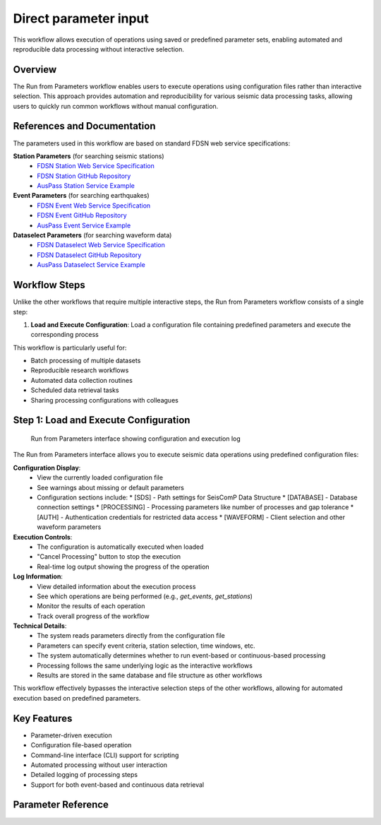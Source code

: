Direct parameter input
=================

This workflow allows execution of operations using saved or predefined parameter sets, enabling automated and reproducible data processing without interactive selection.

Overview
--------

The Run from Parameters workflow enables users to execute operations using configuration files rather than interactive selection. This approach provides automation and reproducibility for various seismic data processing tasks, allowing users to quickly run common workflows without manual configuration.

References and Documentation
---------------------------

The parameters used in this workflow are based on standard FDSN web service specifications:

**Station Parameters** (for searching seismic stations)
   * `FDSN Station Web Service Specification <https://www.fdsn.org/webservices/fdsnws-station-1.1.pdf>`_
   * `FDSN Station GitHub Repository <https://github.com/FDSN/fdsnws-station>`_
   * `AusPass Station Service Example <https://auspass.edu.au/fdsnws/station/1/>`_

**Event Parameters** (for searching earthquakes)
   * `FDSN Event Web Service Specification <http://www.fdsn.org/webservices/fdsnws-event-1.2.pdf>`_
   * `FDSN Event GitHub Repository <https://github.com/FDSN/fdsnws-event>`_
   * `AusPass Event Service Example <https://auspass.edu.au/fdsnws/event/1/>`_

**Dataselect Parameters** (for searching waveform data)
   * `FDSN Dataselect Web Service Specification <http://www.fdsn.org/webservices/fdsnws-dataselect-1.1.pdf>`_
   * `FDSN Dataselect GitHub Repository <https://github.com/FDSN/fdsnws-dataselect>`_
   * `AusPass Dataselect Service Example <https://auspass.edu.au/fdsnws/dataselect/1/>`_

Workflow Steps
-------------

Unlike the other workflows that require multiple interactive steps, the Run from Parameters workflow consists of a single step:

1. **Load and Execute Configuration**: Load a configuration file containing predefined parameters and execute the corresponding process

This workflow is particularly useful for:

* Batch processing of multiple datasets
* Reproducible research workflows
* Automated data collection routines
* Scheduled data retrieval tasks
* Sharing processing configurations with colleagues

Step 1: Load and Execute Configuration
------------------------------------

.. figure:: ../screenshots/run-parameters.png
   :alt: Run from Parameters Interface
   :width: 100%
   
   Run from Parameters interface showing configuration and execution log

The Run from Parameters interface allows you to execute seismic data operations using predefined configuration files:

**Configuration Display**:
   * View the currently loaded configuration file
   * See warnings about missing or default parameters
   * Configuration sections include:
     * [SDS] - Path settings for SeisComP Data Structure
     * [DATABASE] - Database connection settings
     * [PROCESSING] - Processing parameters like number of processes and gap tolerance
     * [AUTH] - Authentication credentials for restricted data access
     * [WAVEFORM] - Client selection and other waveform parameters

**Execution Controls**:
   * The configuration is automatically executed when loaded
   * "Cancel Processing" button to stop the execution
   * Real-time log output showing the progress of the operation

**Log Information**:
   * View detailed information about the execution process
   * See which operations are being performed (e.g., `get_events`, `get_stations`)
   * Monitor the results of each operation
   * Track overall progress of the workflow

**Technical Details**:
   * The system reads parameters directly from the configuration file
   * Parameters can specify event criteria, station selection, time windows, etc.
   * The system automatically determines whether to run event-based or continuous-based processing
   * Processing follows the same underlying logic as the interactive workflows
   * Results are stored in the same database and file structure as other workflows

This workflow effectively bypasses the interactive selection steps of the other workflows, allowing for automated execution based on predefined parameters.

Key Features
-----------

* Parameter-driven execution
* Configuration file-based operation
* Command-line interface (CLI) support for scripting
* Automated processing without user interaction
* Detailed logging of processing steps
* Support for both event-based and continuous data retrieval 

.. _parameter-reference:

Parameter Reference
-------------------
.. raw:: html

   <!DOCTYPE html>
   <html lang="en">
   <head>
      <meta charset="UTF-8" />
      <meta name="viewport" content="width=device-width, initial-scale=1.0" />
      <title>Configuration Table</title>
      <link
         href="https://fonts.googleapis.com/css2?family=Roboto:wght@300;400;700&display=swap"
         rel="stylesheet"
      />
      <style>
         body {
         font-family: "Roboto", sans-serif;         
         }
         table {
         border-collapse: collapse;
         width: 80%;
         overflow-x: 'auto';
         }
         th,
         td {
         border: 1px solid black;
         padding: 8px;
         text-align: left;
         }
         th {
         background-color: #f2f2f2;
         font-weight: 700;
         }
         td {
         font-weight: 400;
         }
         .rotate-text {
         writing-mode: vertical-rl;
         text-align: center;
         font-weight: bold;
         }
      </style>
   </head>
   <body>
      <table>
         <thead>
         <tr>
            <th style="border: 1px solid black; padding: 8px; text-align: center">
               Sec.
            </th>
            <th style="border: 1px solid black; padding: 8px">Parameter</th>
            <th style="border: 1px solid black; padding: 8px; width: 40%">
               Description
            </th>
            <th style="border: 1px solid black; padding: 8px">Examples</th>
         </tr>
         </thead>
         <tbody>
         <tr>
            <td
               style="
               border: 1px solid black;
               padding: 8px;
               writing-mode: vertical-rl;
               text-align: center;
               background-color: #f2f2f2;
               "
               rowspan="2"
            >
               DATA
            </td>
            <td style="border: 1px solid black; padding: 8px">sds_path</td>
            <td
               style="border: 1px solid black; padding: 8px; word-wrap: break-word"
            >
               Path to the SDS archive where waveform data is stored. Both relative
               and absolute paths can be defined. Relative path is considered from
               the location where you run seed-vault.
            </td>
            <td style="border: 1px solid black; padding: 8px">
               <strong>Relative paths:</strong>
               <ul>
               <li><code>data/sds</code></li>
               <li><code>../data/sds</code></li>
               </ul>
               <strong>Absolute paths:</strong>
               <ul>
               <li><code>/data/sds</code></li>
               <li><code>C:\data\sds</code></li>
               </ul>
            </td>
         </tr>
         <tr>
            <td style="border: 1px solid black; padding: 8px">db_path</td>
            <td
               style="border: 1px solid black; padding: 8px; word-wrap: break-word"
            >
               Path to the SQLite database file. Both relative and absolute paths
               can be defined. Relative path is considered from the location where
               you run seed-vault.
            </td>
            <td style="border: 1px solid black; padding: 8px">
               <strong>Relative paths:</strong>
               <ul>
               <li><code>data/sds</code></li>
               <li><code>../data/sds</code></li>
               </ul>
               <strong>Absolute paths:</strong>
               <ul>
               <li><code>/data/sds</code></li>
               <li><code>C:\data\sds</code></li>
               </ul>
            </td>
         </tr>
         <tr>
            <td
               style="
               border: 1px solid black;
               padding: 8px;
               writing-mode: vertical-rl;
               text-align: center;
               background-color: #f2f2f2;
               "
               rowspan="3"
            >
               PROCESSING
            </td>
            <td style="border: 1px solid black; padding: 8px">num_processes</td>
            <td
               style="border: 1px solid black; padding: 8px; word-wrap: break-word"
            >
               Number of processes used for parallel processing. This parameter is
               only used when syncing the database<sup
               ><a href="#footnote1">[1]</a></sup
               >. Set to <strong>zero</strong> to use all available processes.
            </td>
            <td style="border: 1px solid black; padding: 8px">
               <code>0 (all processors)</code></br>
               <code>4 (limit processors)</code>
            </td>
         </tr>
         <tr>
            <td style="border: 1px solid black; padding: 8px">gap_tolerance</td>
            <td
               style="border: 1px solid black; padding: 8px; word-wrap: break-word"
            >
               Maximum allowed gap in seconds before a warning is issued. This is
               useful for segmentation of the signals. The
               <code>gap</code> controls the time difference between two
               consecutive data points to be considered as one signal.
            </td>
            <td style="border: 1px solid black; padding: 8px"><code>10</code></td>
         </tr>
         <tr>
            <td style="border: 1px solid black; padding: 8px">download_type</td>
            <td
               style="border: 1px solid black; padding: 8px; word-wrap: break-word"
            >
               Defines whether data is downloaded continuously or by event.
            </td>
            <td style="border: 1px solid black; padding: 8px">
               <code>continuous | event</code>
            </td>
         </tr>
         <tr>
            <td
               style="
               border: 1px solid black;
               padding: 8px;
               writing-mode: vertical-rl;
               text-align: center;
               background-color: #f2f2f2;
               "
               rowspan="1"
            >
               AUTH (Optional)
            </td>
            <td style="border: 1px solid black; padding: 8px">NSLC code</td>
            <td
               style="border: 1px solid black; padding: 8px; word-wrap: break-word"
            >
               There is no allocated parameter name for AUTHs. Rather, AUTH lines
               should be formatted as below:<br />
               <code>{nslc code} = {username}:{password}</code><br />
               where, nslc code is the
               <code>{network}.{station}.{location}.{channel}</code> code.
            </td>
            <td style="border: 1px solid black; padding: 8px">
               <code>AU.MT01 = USER:PASS</code>
            </td>
         </tr>
         <tr>
            <td
               style="
               border: 1px solid black;
               padding: 8px;
               writing-mode: vertical-rl;
               text-align: center;
               background-color: #f2f2f2;
               "
               rowspan="4"
            >
               WAVEFORM
            </td>
            <td style="border: 1px solid black; padding: 8px">client</td>
            <td
               style="border: 1px solid black; padding: 8px; word-wrap: break-word"
            >
               FDSN client used for waveform retrieval.
            </td>
            <td style="border: 1px solid black; padding: 8px">
               <code>EARTHSCOPE</code>
            </td>
         </tr>
         <tr>
            <td style="border: 1px solid black; padding: 8px">channel_pref</td>
            <td
               style="border: 1px solid black; padding: 8px; word-wrap: break-word"
            >
               Preferred channels for data retrieval.
            </td>
            <td style="border: 1px solid black; padding: 8px">
               <code>HHZ,EHZ</code>
            </td>
         </tr>
         <tr>
            <td style="border: 1px solid black; padding: 8px">
               force_redownload
            </td>
            <td
               style="border: 1px solid black; padding: 8px; word-wrap: break-word"
            >
               Forces re-downloading of waveforms, evenif they are already
               available locally and registered in the database.
            </td>
            <td style="border: 1px solid black; padding: 8px">
               <code>True | False</code>
            </td>
         </tr>
         <tr>
            <td style="border: 1px solid black; padding: 8px">
               days_per_request
            </td>
            <td
               style="border: 1px solid black; padding: 8px; word-wrap: break-word"
            >
               Set maximum number of days per data request.
            </td>
            <td style="border: 1px solid black; padding: 8px"><code>4</code></td>
         </tr>
         <!-- STATION SECTION  -->
         <!--===============================================-->
         <tr>
            <td
               style="
               border: 1px solid black;
               padding: 8px;
               writing-mode: vertical-rl;
               text-align: center;
               background-color: #f2f2f2;
               "
               rowspan="26"
            >
               STATION
            </td>
            <td style="border: 1px solid black; padding: 8px">client</td>
            <td
               style="border: 1px solid black; padding: 8px; word-wrap: break-word"
            >
               FDSN client used for station metadata retrieval. If not defined, it
               will default to the <strong>waveform</strong> client.
            </td>
            <td style="border: 1px solid black; padding: 8px">
               <code>EARTHSCOPE</code>
            </td>
         </tr>
         <tr>
            <td style="border: 1px solid black; padding: 8px">local_inventory</td>
            <td
               style="border: 1px solid black; padding: 8px; word-wrap: break-word"
            >
            if set, will get the stations defined solely by the contents of this inventory file
            </td>
            <td style="border: 1px solid black; padding: 8px"><code>{path-to-inventory-file}</code></td>
         </tr>

         <tr>
            <td style="border: 1px solid black; padding: 8px">force_stations</td>
            <td
               style="border: 1px solid black; padding: 8px; word-wrap: break-word"
            >
            force-add these stations to the inventory at the same time (possibly outside of the search)
            </td>
            <td style="border: 1px solid black; padding: 8px"><code>IU.ADK.00.HH2</code></td>
         </tr>
         <tr>
            <td style="border: 1px solid black; padding: 8px">exclude_stations</td>
            <td
               style="border: 1px solid black; padding: 8px; word-wrap: break-word"
            >
            Use this parameter if you don't want some stations regardless of anything.
            </td>
            <td style="border: 1px solid black; padding: 8px"><code>IU.ADK</code></td>
         </tr>

         <tr>
            <td style="border: 1px solid black; padding: 8px">
               highest_samplerate_only
            </td>
            <td
               style="border: 1px solid black; padding: 8px; word-wrap: break-word"
            >
               If True, retrieves only the highest sample rate available.
            </td>
            <td style="border: 1px solid black; padding: 8px">
               <code>True | False</code>
            </td>
         </tr>
         
         <tr>
            <td style="border: 1px solid black; padding: 8px">starttime</td>
            <td
               style="border: 1px solid black; padding: 8px; word-wrap: break-word"
            >
            Searches for stations that were in operation after this time.
            </td>
            <td style="border: 1px solid black; padding: 8px"><code>2024-08-20</code></td>
         </tr>
         <tr>
            <td style="border: 1px solid black; padding: 8px">endtime</td>
            <td
               style="border: 1px solid black; padding: 8px; word-wrap: break-word"
            >
            Searches for stations that were in operation before this time.
            </td>
            <td style="border: 1px solid black; padding: 8px"><code>2024-09-20</code></td>
         </tr>
         <tr style="background-color: orange;">
            <td style="border: 1px solid black; padding: 8px">startbefore</td>
            <td
               style="border: 1px solid black; padding: 8px; word-wrap: break-word"
            >
            Searches for stations that their commissioning was before this time.
            </td>
            <td style="border: 1px solid black; padding: 8px"><code>1990-01-20</code></td>
         </tr>
         <tr style="background-color: orange;">
            <td style="border: 1px solid black; padding: 8px">startafter</td>
            <td
               style="border: 1px solid black; padding: 8px; word-wrap: break-word"
            >
            Searches for stations that their commissioning was after this time.
            </td>
            <td style="border: 1px solid black; padding: 8px"><code>1990-01-20</code></td>
         </tr>
         <tr style="background-color: orange;">
            <td style="border: 1px solid black; padding: 8px">endbefore</td>
            <td
               style="border: 1px solid black; padding: 8px; word-wrap: break-word"
            >
            Searches for stations that their de-commissioning was before this time.
            </td>
            <td style="border: 1px solid black; padding: 8px"><code>1990-01-20</code></td>
         </tr>
         <tr style="background-color: orange;">
            <td style="border: 1px solid black; padding: 8px">endafter</td>
            <td
               style="border: 1px solid black; padding: 8px; word-wrap: break-word"
            >
            Searches for stations that their de-commissioning was after this time.
            </td>
            <td style="border: 1px solid black; padding: 8px"><code>1990-01-20</code></td>
         </tr>
         

         <tr >
            <td style="border: 1px solid black; padding: 8px">network</td>
            <td
               style="border: 1px solid black; padding: 8px; word-wrap: break-word"
            >
               Network code(s) to filter stations. If not defined, it defaults to '*' which means all. 
            </td>
            <td style="border: 1px solid black; padding: 8px"><code>AU</code></td>
         </tr>
         <tr>
            <td style="border: 1px solid black; padding: 8px">station</td>
            <td
               style="border: 1px solid black; padding: 8px; word-wrap: break-word"
            >
               Specific station code(s) to retrieve. If not defined, it defaults to '*' which means all.
            </td>
            <td style="border: 1px solid black; padding: 8px">
               <code>MT01,ADK</code>
            </td>
         </tr>
         <tr>
            <td style="border: 1px solid black; padding: 8px">location</td>
            <td
               style="border: 1px solid black; padding: 8px; word-wrap: break-word"
            >
               Specific location code(s) to retrieve. If not defined, it defaults to '*' which means all.
            </td>
            <td style="border: 1px solid black; padding: 8px">
               <code>00.10</code>
            </td>
         </tr>
         <tr>
            <td style="border: 1px solid black; padding: 8px">channel</td>
            <td
               style="border: 1px solid black; padding: 8px; word-wrap: break-word"
            >
               Specific channel code(s) to retrieve. If not defined, it defaults to '*' which means all.
            </td>
            <td style="border: 1px solid black; padding: 8px">
               <code>HH2,BH1 | ?HH?</code>
            </td>
         </tr>
         

         <tr>
            <td style="border: 1px solid black; padding: 8px">geo_constraint</td>
            <td
               style="border: 1px solid black; padding: 8px; word-wrap: break-word"
            >
               Type of geographical constraint (bounding box | circle | None). This block
               confines the search area for stations. <br/><br/>
               <strong>Note:</strong> if geo_constraint block is not defined, the app will search stations globally.
            </td>
            <td style="border: 1px solid black; padding: 8px">
               <code>bounding | circle | None</code>
            </td>
         </tr>
         <tr>
            <td style="border: 1px solid black; padding: 8px">minlatitude</td>
            <td
               style="border: 1px solid black; padding: 8px; word-wrap: break-word"
            >
               Minimum latitude for bounding box constraint. (only applicable if <code>geo_constraint = bounding</code>)
            </td>
            <td style="border: 1px solid black; padding: 8px"><code>-35.0</code></td>
         </tr>
         <tr>
            <td style="border: 1px solid black; padding: 8px">maxlatitude</td>
            <td
               style="border: 1px solid black; padding: 8px; word-wrap: break-word"
            >
               Maximum latitude for bounding box constraint. (only applicable if <code>geo_constraint = bounding</code>)
            </td>
            <td style="border: 1px solid black; padding: 8px"><code>-30.0</code></td>
         </tr>
         <tr>
            <td style="border: 1px solid black; padding: 8px">minlongitude</td>
            <td
               style="border: 1px solid black; padding: 8px; word-wrap: break-word"
            >
               Minimum longitude for bounding box constraint. (only applicable if <code>geo_constraint = bounding</code>)
            </td>
            <td style="border: 1px solid black; padding: 8px"><code>130.0</td>
         </tr>
         <tr>
            <td style="border: 1px solid black; padding: 8px">maxlongitude</td>
            <td
               style="border: 1px solid black; padding: 8px; word-wrap: break-word"
            >
               Maximum longitude for bounding box constraint. (only applicable if <code>geo_constraint = bounding</code>)
            </td>
            <td style="border: 1px solid black; padding: 8px"></code>140.0</code></td>
         </tr>
         
         <tr>
            <td style="border: 1px solid black; padding: 8px">latitude</td>
            <td
               style="border: 1px solid black; padding: 8px; word-wrap: break-word"
            >
               Latitdue position of the center of the circle. (only applicable if <code>geo_constraint = circle</code>)
            </td>
            <td style="border: 1px solid black; padding: 8px"><code>-30.0</code></td>
         </tr>
         <tr>
            <td style="border: 1px solid black; padding: 8px">longitude</td>
            <td
               style="border: 1px solid black; padding: 8px; word-wrap: break-word"
            >
            Longitude position of the center of the circle. (only applicable if <code>geo_constraint = circle</code>)
            </td>
            <td style="border: 1px solid black; padding: 8px"><code>140.0</code></td>
         </tr>
         <tr>
            <td style="border: 1px solid black; padding: 8px">minsearchradius</td>
            <td
               style="border: 1px solid black; padding: 8px; word-wrap: break-word"
            >
               Minimum search radius distance (in degrees). The app searches areas between min and max search radii. (only applicable if <code>geo_constraint = circle</code>)
            </td>
            <td style="border: 1px solid black; padding: 8px"></code>140.0</code></td>
         </tr>
         <tr>
            <td style="border: 1px solid black; padding: 8px">maxsearchradius</td>
            <td
               style="border: 1px solid black; padding: 8px; word-wrap: break-word"
            >
            Maximum search radius distance (in degrees). The app searches areas between min and max search radii. (only applicable if <code>geo_constraint = circle</code>)
            </td>
            <td style="border: 1px solid black; padding: 8px"></code>140.0</code></td>
         </tr>
         <tr style="background-color: orange;">
            <td style="border: 1px solid black; padding: 8px">includerestricted</td>
            <td
               style="border: 1px solid black; padding: 8px; word-wrap: break-word"
            >
                Specify if results should include information for restricted stations.
            </td>
            <td style="border: 1px solid black; padding: 8px"><code>True</code></td>
         </tr>
         <tr>
            <td style="border: 1px solid black; padding: 8px">level</td>
            <td
               style="border: 1px solid black; padding: 8px; word-wrap: break-word"
            >
            This parameter controls the stations are retrieved at what level. If set to <code>station</code> it will only get the stations. If set to <code>channel</code> it would retrieve at channel level. Default value is <code>channel</code>
            </td>
            <td style="border: 1px solid black; padding: 8px"></code>station | channel</code></td>
         </tr>
         <!-- EVENT SECTION  -->
         <!--===============================================-->
         <tr>
            <td
               style="
               border: 1px solid black;
               padding: 8px;
               writing-mode: vertical-rl;
               text-align: center;
               background-color: #f2f2f2;
               "
               rowspan="33"
            >
               EVENT (Optional)
            </td>
            <td style="border: 1px solid black; padding: 8px">client</td>
            <td
               style="border: 1px solid black; padding: 8px; word-wrap: break-word"
            >
               FDSN client used for event data retrieval. If not defined it will default to <strong>waveform</strong> client.
            </td>
            <td style="border: 1px solid black; padding: 8px"><code>USGS</code></td>
         </tr>
         <tr style="background-color: orange;">
            <td style="border: 1px solid black; padding: 8px">model</td>
            <td
               style="border: 1px solid black; padding: 8px; word-wrap: break-word"
            >
               Seismic velocity model used.
            </td>
            <td style="border: 1px solid black; padding: 8px"><code>ak135</code></td>
         </tr>

         <tr style="background-color: orange;">
            <td style="border: 1px solid black; padding: 8px">before_p_sec</td>
            <td
               style="border: 1px solid black; padding: 8px; word-wrap: break-word"
            >
            Number of seconds of waveform data to include before the estimated P-wave arrival time. Helps capture pre-event activity.
            </td>
            <td style="border: 1px solid black; padding: 8px"><code>20</code></td>
         </tr>
         <tr style="background-color: orange;">
            <td style="border: 1px solid black; padding: 8px">after_p_sec</td>
            <td
               style="border: 1px solid black; padding: 8px; word-wrap: break-word"
            >
            Number of seconds of waveform data to include after the estimated P-wave arrival time. Ensures later seismic phases (e.g., S-waves, surface waves) are captured.
            </td>
            <td style="border: 1px solid black; padding: 8px"><code>100</code></td>
         </tr>

         <tr>
            <td style="border: 1px solid black; padding: 8px">starttime</td>
            <td
               style="border: 1px solid black; padding: 8px; word-wrap: break-word"
            >
               Start time for event query.
            </td>
            <td style="border: 1px solid black; padding: 8px">
               <code>2023-01-01T00:00:00</code>
            </td>
         </tr>
         <tr>
            <td style="border: 1px solid black; padding: 8px">endtime</td>
            <td
               style="border: 1px solid black; padding: 8px; word-wrap: break-word"
            >
               End time for event query.
            </td>
            <td style="border: 1px solid black; padding: 8px">
               <code>2023-12-31T23:59:59</code>
            </td>
         </tr>
         <tr>
            <td style="border: 1px solid black; padding: 8px">min_depth</td>
            <td
               style="border: 1px solid black; padding: 8px; word-wrap: break-word"
            >
               Minimum depth of event in kilometers.
            </td>
            <td style="border: 1px solid black; padding: 8px"><code>5</code></td>
         </tr>
         <tr>
            <td style="border: 1px solid black; padding: 8px">max_depth</td>
            <td
               style="border: 1px solid black; padding: 8px; word-wrap: break-word"
            >
               Maximum depth of event in kilometers.
            </td>
            <td style="border: 1px solid black; padding: 8px"><code>1000</code></td>
         </tr>
         <tr>
            <td style="border: 1px solid black; padding: 8px">minmagnitude</td>
            <td
               style="border: 1px solid black; padding: 8px; word-wrap: break-word"
            >
               Minimum event magnitude.
            </td>
            <td style="border: 1px solid black; padding: 8px"><code>5.0</code></td>
         </tr>
         <tr>
            <td style="border: 1px solid black; padding: 8px">maxmagnitude</td>
            <td
               style="border: 1px solid black; padding: 8px; word-wrap: break-word"
            >
               Maximum event magnitude.
            </td>
            <td style="border: 1px solid black; padding: 8px"><code>7.5</code></td>
         </tr>

         <tr>
            <td style="border: 1px solid black; padding: 8px">minradius</td>
            <td
               style="border: 1px solid black; padding: 8px; word-wrap: break-word"
            >
               This parameter defines the minimum radius (in degrees) to exclude events around each individual station, when downloading waveform timeseries.
               <br/><br/>
               <strong>Note:</strong> Not to be confused with <code>minsearchradius</code>. 
            </td>
            <td style="border: 1px solid black; padding: 8px"><code>30</code></td>
         </tr>
         <tr>
            <td style="border: 1px solid black; padding: 8px">maxradius</td>
            <td
               style="border: 1px solid black; padding: 8px; word-wrap: break-word"
            >
            This parameter defines the maximum radius (in degrees) to include events around each individual station, when downloading waveform timeseries.
            <br/><br/>
               <strong>Note:</strong> Not to be confused with <code>maxsearchradius</code>.
            </td>
            <td style="border: 1px solid black; padding: 8px"><code>90</code></td>
         </tr>
         <tr>
            <td style="border: 1px solid black; padding: 8px">local_catalog</td>
            <td
               style="border: 1px solid black; padding: 8px; word-wrap: break-word"
            >
            if set, load events from a local QuakeML file
            </td>
            <td style="border: 1px solid black; padding: 8px"><code>{path-to-local-event-file}</code></td>
         </tr>


         <tr>
            <td style="border: 1px solid black; padding: 8px">geo_constraint</td>
            <td
               style="border: 1px solid black; padding: 8px; word-wrap: break-word"
            >
               Type of geographical constraint (bounding box | circle | None). This block
               confines the search area for stations. <br/><br/>
               <strong>Note:</strong> if geo_constraint block is not defined, the app will search stations globally.
            </td>
            <td style="border: 1px solid black; padding: 8px">
               <code>bounding | circle | None</code>
            </td>
         </tr>
         <tr>
            <td style="border: 1px solid black; padding: 8px">minlatitude</td>
            <td
               style="border: 1px solid black; padding: 8px; word-wrap: break-word"
            >
               Minimum latitude for bounding box constraint. (only applicable if <code>geo_constraint = bounding</code>)
            </td>
            <td style="border: 1px solid black; padding: 8px"><code>-35.0</code></td>
         </tr>
         <tr>
            <td style="border: 1px solid black; padding: 8px">maxlatitude</td>
            <td
               style="border: 1px solid black; padding: 8px; word-wrap: break-word"
            >
               Maximum latitude for bounding box constraint. (only applicable if <code>geo_constraint = bounding</code>)
            </td>
            <td style="border: 1px solid black; padding: 8px"><code>-30.0</code></td>
         </tr>
         <tr>
            <td style="border: 1px solid black; padding: 8px">minlongitude</td>
            <td
               style="border: 1px solid black; padding: 8px; word-wrap: break-word"
            >
               Minimum longitude for bounding box constraint. (only applicable if <code>geo_constraint = bounding</code>)
            </td>
            <td style="border: 1px solid black; padding: 8px"><code>130.0</td>
         </tr>
         <tr>
            <td style="border: 1px solid black; padding: 8px">maxlongitude</td>
            <td
               style="border: 1px solid black; padding: 8px; word-wrap: break-word"
            >
               Maximum longitude for bounding box constraint. (only applicable if <code>geo_constraint = bounding</code>)
            </td>
            <td style="border: 1px solid black; padding: 8px"></code>140.0</code></td>
         </tr>
         
         <tr>
            <td style="border: 1px solid black; padding: 8px">latitude</td>
            <td
               style="border: 1px solid black; padding: 8px; word-wrap: break-word"
            >
               Latitdue position of the center of the circle. (only applicable if <code>geo_constraint = circle</code>)
            </td>
            <td style="border: 1px solid black; padding: 8px"><code>-30.0</code></td>
         </tr>
         <tr>
            <td style="border: 1px solid black; padding: 8px">longitude</td>
            <td
               style="border: 1px solid black; padding: 8px; word-wrap: break-word"
            >
            Longitude position of the center of the circle. (only applicable if <code>geo_constraint = circle</code>)
            </td>
            <td style="border: 1px solid black; padding: 8px"><code>140.0</code></td>
         </tr>
         <tr>
            <td style="border: 1px solid black; padding: 8px">minsearchradius</td>
            <td
               style="border: 1px solid black; padding: 8px; word-wrap: break-word"
            >
               Minimum search radius distance (in degrees). The app searches areas between min and max search radii. (only applicable if <code>geo_constraint = circle</code>)
            </td>
            <td style="border: 1px solid black; padding: 8px"></code>140.0</code></td>
         </tr>
         <tr>
            <td style="border: 1px solid black; padding: 8px">maxsearchradius</td>
            <td
               style="border: 1px solid black; padding: 8px; word-wrap: break-word"
            >
            Maximum search radius distance (in degrees). The app searches areas between min and max search radii. (only applicable if <code>geo_constraint = circle</code>)
            </td>
            <td style="border: 1px solid black; padding: 8px"></code>140.0</code></td>
         </tr>

         <tr style="background-color: orange;">
            <td style="border: 1px solid black; padding: 8px">includeallorigins</td>
            <td
               style="border: 1px solid black; padding: 8px; word-wrap: break-word"
            >
                Specify if all origins for the event should be included, default is data center dependent but is suggested to be the preferred origin only.
            </td>
            <td style="border: 1px solid black; padding: 8px"><code>True</code></td>
         </tr>
         <tr style="background-color: orange;">
            <td style="border: 1px solid black; padding: 8px">includeallmagnitudes</td>
            <td
               style="border: 1px solid black; padding: 8px; word-wrap: break-word"
            >
                Specify if all magnitudes for the event should be included, default is data center dependent but is suggested to be the preferred magnitude only
            </td>
            <td style="border: 1px solid black; padding: 8px"><code>True</code></td>
         </tr>
         <tr style="background-color: orange;">
            <td style="border: 1px solid black; padding: 8px">includearrivals</td>
            <td
               style="border: 1px solid black; padding: 8px; word-wrap: break-word"
            >
            Specify if phase arrivals should be included.
            </td>
            <td style="border: 1px solid black; padding: 8px"><code>True</code></td>
         </tr>
         <tr style="background-color: orange;">
            <td style="border: 1px solid black; padding: 8px">limit</td>
            <td
               style="border: 1px solid black; padding: 8px; word-wrap: break-word"
            >
                Limit the results to the specified number of events.
            </td>
            <td style="border: 1px solid black; padding: 8px"><code>100</code></td>
         </tr>
         <tr style="background-color: orange;">
            <td style="border: 1px solid black; padding: 8px">offset</td>
            <td
               style="border: 1px solid black; padding: 8px; word-wrap: break-word"
            >
                Return results starting at the event count specified, starting at 1.
            </td>
            <td style="border: 1px solid black; padding: 8px"><code>1</code></td>
         </tr>
         <tr style="background-color: orange;">
            <td style="border: 1px solid black; padding: 8px">contributor</td>
            <td
               style="border: 1px solid black; padding: 8px; word-wrap: break-word"
            >
                Limit to events contributed by a specified contributor.
            </td>
            <td style="border: 1px solid black; padding: 8px"><code>USGS</code></td>
         </tr>
         <tr style="background-color: orange;">
            <td style="border: 1px solid black; padding: 8px">updatedafter</td>
            <td
               style="border: 1px solid black; padding: 8px; word-wrap: break-word"
            >
                Limit to events updated after the specified time.
                <br/><br/>
                <strong>Note:</strong> While this option is not required it is highly recommended due to usefulness.
            </td>
            <td style="border: 1px solid black; padding: 8px"><code>2023-01-01T00:00:00</code></td>
         </tr>
         <tr style="background-color: orange;">
            <td style="border: 1px solid black; padding: 8px">eventtype</td>
            <td
               style="border: 1px solid black; padding: 8px; word-wrap: break-word"
            >
                Limit to events with a specified eventType. The parameter value can be a single item, a comma-separated list of items. Allowed values are from QuakeML or unknown if eventType is not given
            </td>
            <td style="border: 1px solid black; padding: 8px"><code>earthquake</code></td>
         </tr>
         <tr style="background-color: orange;">
            <td style="border: 1px solid black; padding: 8px">catalog</td>
            <td
               style="border: 1px solid black; padding: 8px; word-wrap: break-word"
            >
                Limit to events from a specified catalog.
            </td>
            <td style="border: 1px solid black; padding: 8px"><code>ISC</code></td>
         </tr>
         </tbody>
         <tfoot>
         <tr>
            <td
               colspan="4"
               style="
               border: 1px solid black;
               padding: 8px;
               font-style: italic;
               background-color: #f9f9f9;
               "
            >
               <a id="footnote1"></a><strong>Note:</strong> Syncing Database is
               used when you already have local SDS data available and you wish to
               add them to the App's database to avoid redownloading them. Note
               that in the syncing process, the actual data is not added to the
               database, rather the metadata would be added to hint the App what
               data is already available locally.
            </td>
         </tr>
         </tfoot>
      </table>
   </body>
   </html>

..    <iframe src="../_static/config_table.html" width="100%" height="500px"></iframe>
